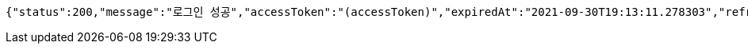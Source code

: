 [source,options="nowrap"]
----
{"status":200,"message":"로그인 성공","accessToken":"(accessToken)","expiredAt":"2021-09-30T19:13:11.278303","refreshToken":"(refreshToken)"}
----
